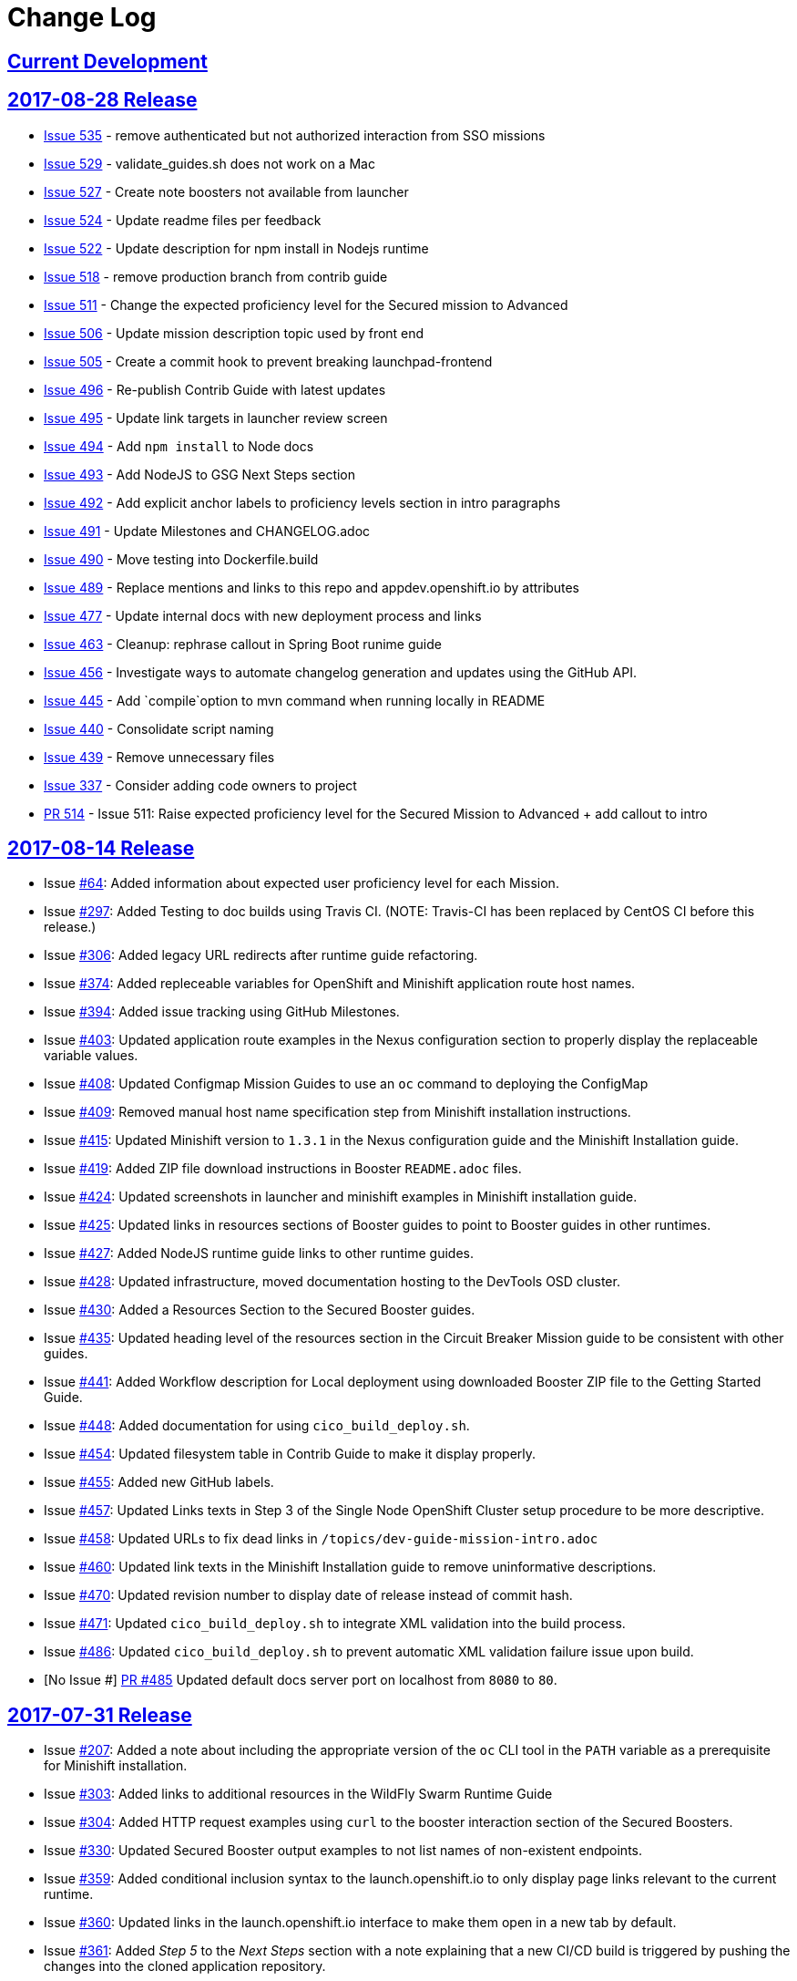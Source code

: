 = Change Log

== link:https://github.com/openshiftio/appdev-documentation/milestone/4[Current Development]

== link:https://github.com/openshiftio/appdev-documentation/releases/tag/2017-08-28[2017-08-28 Release]

* https://github.com/openshiftio/appdev-documentation/issues/535[Issue
535] - remove authenticated but not authorized interaction from SSO
missions
* https://github.com/openshiftio/appdev-documentation/issues/529[Issue
529] - validate_guides.sh does not work on a Mac
* https://github.com/openshiftio/appdev-documentation/issues/527[Issue
527] - Create note boosters not available from launcher
* https://github.com/openshiftio/appdev-documentation/issues/524[Issue
524] - Update readme files per feedback
* https://github.com/openshiftio/appdev-documentation/issues/522[Issue
522] - Update description for npm install in Nodejs runtime
* https://github.com/openshiftio/appdev-documentation/issues/518[Issue
518] - remove production branch from contrib guide
* https://github.com/openshiftio/appdev-documentation/issues/511[Issue
511] - Change the expected proficiency level for the Secured mission to
Advanced
* https://github.com/openshiftio/appdev-documentation/issues/506[Issue
506] - Update mission description topic used by front end
* https://github.com/openshiftio/appdev-documentation/issues/505[Issue
505] - Create a commit hook to prevent breaking launchpad-frontend
* https://github.com/openshiftio/appdev-documentation/issues/496[Issue
496] - Re-publish Contrib Guide with latest updates
* https://github.com/openshiftio/appdev-documentation/issues/495[Issue
495] - Update link targets in launcher review screen
* https://github.com/openshiftio/appdev-documentation/issues/494[Issue
494] - Add `npm install` to Node docs
* https://github.com/openshiftio/appdev-documentation/issues/493[Issue
493] - Add NodeJS to GSG Next Steps section
* https://github.com/openshiftio/appdev-documentation/issues/492[Issue
492] - Add explicit anchor labels to proficiency levels section in intro
paragraphs
* https://github.com/openshiftio/appdev-documentation/issues/491[Issue
491] - Update Milestones and CHANGELOG.adoc
* https://github.com/openshiftio/appdev-documentation/issues/490[Issue
490] - Move testing into Dockerfile.build
* https://github.com/openshiftio/appdev-documentation/issues/489[Issue
489] - Replace mentions and links to this repo and appdev.openshift.io
by attributes
* https://github.com/openshiftio/appdev-documentation/issues/477[Issue
477] - Update internal docs with new deployment process and links
* https://github.com/openshiftio/appdev-documentation/issues/463[Issue
463] - Cleanup: rephrase callout in Spring Boot runime guide
* https://github.com/openshiftio/appdev-documentation/issues/456[Issue
456] - Investigate ways to automate changelog generation and updates
using the GitHub API.
* https://github.com/openshiftio/appdev-documentation/issues/445[Issue
445] - Add `compile`option to mvn command when running locally in README
* https://github.com/openshiftio/appdev-documentation/issues/440[Issue
440] - Consolidate script naming
* https://github.com/openshiftio/appdev-documentation/issues/439[Issue
439] - Remove unnecessary files
* https://github.com/openshiftio/appdev-documentation/issues/337[Issue
337] - Consider adding code owners to project
* https://github.com/openshiftio/appdev-documentation/pull/514[PR 514] -
Issue 511: Raise expected proficiency level for the Secured Mission to
Advanced + add callout to intro


////
* Issue link:https://github.com/openshiftio/appdev-documentation/issues/439[#439]: Removed unused files from the documentation repository.
* Issue link:https://github.com/openshiftio/appdev-documentation/issues/440[#440]: Updated script names to a unified format.
* Issue link:https://github.com/openshiftio/appdev-documentation/issues/445[#445]: Added `compile` option to `mvn` command example in the local build procedure steps in the Booster README file.
* Issue link:https://github.com/openshiftio/appdev-documentation/issues/477[#477]: Updated internal documentation with new deployment process and links.
* Issue link:https://github.com/openshiftio/appdev-documentation/issues/490[#490]: Updated `Dockerfile.build` to include the XML validation process.
* Issue link:https://github.com/openshiftio/appdev-documentation/issues/492[#492]: Added explicit anchor labels to the proficiency levels section in the runtime guide Booster introduction paragraphs.
* Issue link:https://github.com/openshiftio/appdev-documentation/issues/493[#493]: Added NodeJS runtime guide link to the GSG _Next Steps_ section.
* Issue link:https://github.com/openshiftio/appdev-documentation/issues/495[#495]: Updated link targets in launcher review screen.
* Issue link:https://github.com/openshiftio/appdev-documentation/issues/506[#506]: Updated mission description topics used by the Launcher front end.
////

== link:https://github.com/openshiftio/appdev-documentation/releases/tag/2017-08-14[2017-08-14 Release]
// list closed issues with changes planned for upcoming release
// use tag words ADDED/REMOVED/UPDATED

* Issue link:https://github.com/openshiftio/appdev-documentation/issues/#64[#64]: Added information about expected user proficiency level for each Mission.
* Issue link:https://github.com/openshiftio/appdev-documentation/issues/297[#297]: Added Testing to doc builds using Travis CI. (NOTE: Travis-CI has been replaced by CentOS CI before this release.)
* Issue link:https://github.com/openshiftio/appdev-documentation/issues/306[#306]: Added legacy URL redirects after runtime guide refactoring.
* Issue link:https://github.com/openshiftio/appdev-documentation/issues/374[#374]: Added repleceable variables for OpenShift and Minishift application route host names.
* Issue link:https://github.com/openshiftio/appdev-documentation/issues/394[#394]: Added issue tracking using GitHub Milestones.
* Issue link:https://github.com/openshiftio/appdev-documentation/issues/403[#403]: Updated application route examples in the Nexus configuration section to properly display the replaceable variable values.
* Issue link:https://github.com/openshiftio/appdev-documentation/issues/408[#408]: Updated Configmap Mission Guides to use an `oc` command to deploying the ConfigMap
* Issue link:https://github.com/openshiftio/appdev-documentation/issues/409[#409]: Removed manual host name specification step from Minishift installation instructions.
* Issue link:https://github.com/openshiftio/appdev-documentation/issues/415[#415]: Updated Minishift version to `1.3.1` in the Nexus configuration guide and the Minishift Installation guide.
* Issue link:https://github.com/openshiftio/appdev-documentation/issues/419[#419]: Added ZIP file download instructions in Booster `README.adoc` files.
* Issue link:https://github.com/openshiftio/appdev-documentation/issues/424[#424]: Updated screenshots in launcher and minishift examples in Minishift installation guide.
* Issue link:https://github.com/openshiftio/appdev-documentation/issues/425[#425]: Updated links in resources sections of Booster guides to point to Booster guides in other runtimes.
* Issue link:https://github.com/openshiftio/appdev-documentation/issues/427[#427]: Added NodeJS runtime guide links to other runtime guides.
* Issue link:https://github.com/openshiftio/appdev-documentation/issues/428[#428]: Updated infrastructure, moved documentation hosting to the DevTools OSD cluster.
* Issue link:https://github.com/openshiftio/appdev-documentation/issues/430[#430]: Added a Resources Section to the Secured Booster guides.
* Issue link:https://github.com/openshiftio/appdev-documentation/issues/435[#435]: Updated heading level of the resources section in the Circuit Breaker Mission guide to be consistent with other guides.
* Issue link:https://github.com/openshiftio/appdev-documentation/issues/441[#441]: Added Workflow description for Local deployment using downloaded Booster ZIP file to the Getting Started Guide.
* Issue link:https://github.com/openshiftio/appdev-documentation/issues/448[#448]: Added documentation for using `cico_build_deploy.sh`.
* Issue link:https://github.com/openshiftio/appdev-documentation/issues/454[#454]: Updated filesystem table in Contrib Guide to make it display properly.
* Issue link:https://github.com/openshiftio/appdev-documentation/issues/455[#455]: Added new GitHub labels.
* Issue link:https://github.com/openshiftio/appdev-documentation/issues/457[#457]: Updated Links texts in Step 3 of the Single Node OpenShift Cluster setup procedure to be more descriptive.
* Issue link:https://github.com/openshiftio/appdev-documentation/issues/458[#458]: Updated URLs to fix dead links in `/topics/dev-guide-mission-intro.adoc`
* Issue link:https://github.com/openshiftio/appdev-documentation/issues/460[#460]: Updated link texts in the Minishift Installation guide to remove uninformative descriptions.
* Issue link:https://github.com/openshiftio/appdev-documentation/issues/470[#470]: Updated revision number to display date of release instead of commit hash.
* Issue link:https://github.com/openshiftio/appdev-documentation/issues/471[#471]: Updated `cico_build_deploy.sh` to integrate XML validation into the build process.
* Issue link:https://github.com/openshiftio/appdev-documentation/issues/486[#486]: Updated `cico_build_deploy.sh` to prevent automatic XML validation failure issue upon build.
* [No Issue #] link:https://github.com/openshiftio/appdev-documentation/pull/485[PR #485] Updated default docs server port on localhost from `8080` to `80`.

// Link here to release
// Link from releases to changleog
==  link:https://github.com/openshiftio/appdev-documentation/releases/tag/2017-07-31[2017-07-31 Release]
// formatting example:
// link:<issue#>: <description_for_humans>
// https://github.com/openshiftio/appdev-documentation/issues/{issue#}
// messages must be edited to be meaningful

* Issue link:https://github.com/openshiftio/appdev-documentation/issues/207[#207]: Added a note about including the appropriate version of the `oc` CLI tool in the `PATH` variable as a prerequisite for Minishift installation.
* Issue link:https://github.com/openshiftio/appdev-documentation/issues/303[#303]: Added links to additional resources in the WildFly Swarm Runtime Guide
* Issue link:https://github.com/openshiftio/appdev-documentation/issues/304[#304]: Added HTTP request examples using `curl` to the booster interaction section of the Secured Boosters.
* Issue link:https://github.com/openshiftio/appdev-documentation/issues/330[#330]: Updated Secured Booster output examples to not list names of non-existent endpoints.
* Issue link:https://github.com/openshiftio/appdev-documentation/issues/359[#359]: Added conditional inclusion syntax to the launch.openshift.io to only display page links relevant to the current runtime.
* Issue link:https://github.com/openshiftio/appdev-documentation/issues/360[#360]: Updated links in the launch.openshift.io interface to make them open in a new tab by default.
* Issue link:https://github.com/openshiftio/appdev-documentation/issues/361[#361]: Added _Step 5_ to the _Next Steps_ section with a note explaining   that a  new CI/CD build is triggered by pushing the changes into the cloned application repository.
* Issue link:https://github.com/openshiftio/appdev-documentation/issues/362[#362]: Added a link from the Next Steps section of the launch.openshift.io UI to the `README.adoc` files for boosters.
* Issue link:https://github.com/openshiftio/appdev-documentation/issues/370[#370]: Updated the introductory paragraph in the Getting Started guide to include information regarding latest changes introduced with this release.
* Issue link:https://github.com/openshiftio/appdev-documentation/issues/378[#378]: Updated the `scripts/previewDocsServer.sh` script to use Docker commands with a `--privileged` flag to avoid errors when executing the script caused by SELinux on Fedora.
* Issue link:https://github.com/openshiftio/appdev-documentation/issues/379[#379]: Updated `README.adoc` file templates to substitute variable values from properties files instead of `attributes.adoc` files.
* Issue link:https://github.com/openshiftio/appdev-documentation/issues/383[#383]:  Updated wording in the launch.openshift.io YAML template link. Added  a callout asking the user to clear all Keycloak realm information.
* Issue link:https://github.com/openshiftio/appdev-documentation/issues/385[#385]: Updated Node.JS runtime guide to fix typos.
* Issue link:https://github.com/openshiftio/appdev-documentation/issues/386[#386]:  Added a _Coming Soon_ note to the NodeJS runtime guide.
